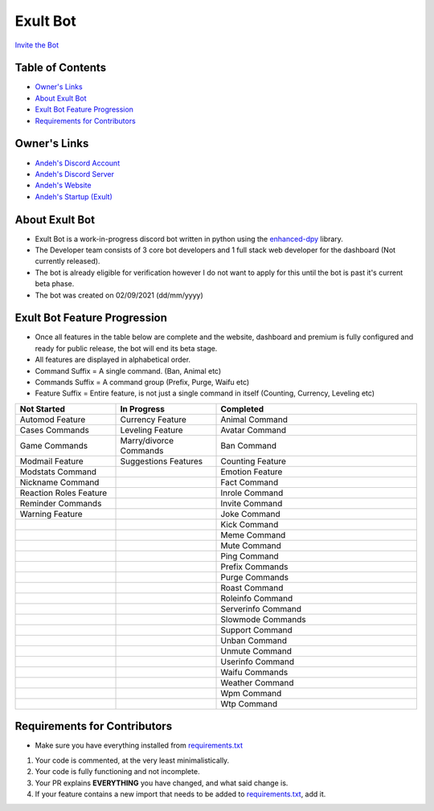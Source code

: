 Exult Bot
#########

.. image:: https://discord.com/api/guilds/912148314223415316/embed.png
   :target: https://discord.gg/TvqYBrGXEm
   :alt: Discord server invite
`Invite the Bot <https://bot.exult.games/invite>`_

Table of Contents
*****************

- `Owner's Links <https://github.com/andeh-py/exult-bot/blob/main/README.rst#owners-links>`_
- `About Exult Bot <https://github.com/andeh-py/exult-bot/blob/main/README.rst#about-exult-bot>`_
- `Exult Bot Feature Progression <https://github.com/andeh-py/exult-bot/blob/main/README.rst#exult-bot-feature-progression>`_
- `Requirements for Contributors <https://github.com/andeh-py/exult-bot/blob/main/README.rst#requirements-for-contributors>`_

Owner's Links
***************

- `Andeh's Discord Account <https://discord.com/users/839248459704959058>`_

- `Andeh's Discord Server <https://discord.gg/ZBZ2gtv>`_

- `Andeh's Website <https://andeh.tech>`_

- `Andeh's Startup (Exult) <https://exult.games>`_

About Exult Bot
***************

- Exult Bot is a work-in-progress discord bot written in python using the `enhanced-dpy <https://github.com/iDevision/enhanced-discord.py>`_ library. 

- The Developer team consists of 3 core bot developers and 1 full stack web developer for the dashboard (Not currently released).

- The bot is already eligible for verification however I do not want to apply for this until the bot is past it's current beta phase.

- The bot was created on 02/09/2021 (dd/mm/yyyy)

Exult Bot Feature Progression
*****************************
- Once all features in the table below are complete and the website, dashboard and premium is fully configured and ready for public release, the bot will end its beta stage.
- All features are displayed in alphabetical order.
- Command Suffix = A single command. (Ban, Animal etc)
- Commands Suffix = A command group (Prefix, Purge, Waifu etc)
- Feature Suffix = Entire feature, is not just a single command in itself (Counting, Currency, Leveling etc)

.. list-table::
   :widths: 25 25 50
   :header-rows: 1

   * - Not Started
     - In Progress
     - Completed
   * - Automod Feature
     - Currency Feature
     - Animal Command
   * - Cases Commands
     - Leveling Feature
     - Avatar Command
   * - Game Commands
     - Marry/divorce Commands
     - Ban Command
   * - Modmail Feature
     - Suggestions Features
     - Counting Feature
   * - Modstats Command
     -
     - Emotion Feature
   * - Nickname Command
     -
     - Fact Command
   * - Reaction Roles Feature
     -
     - Inrole Command
   * - Reminder Commands
     -
     - Invite Command
   * - Warning Feature
     -
     - Joke Command
   * - 
     -
     - Kick Command
   * - 
     -
     - Meme Command
   * - 
     -
     - Mute Command
   * - 
     -
     - Ping Command
   * - 
     -
     - Prefix Commands
   * - 
     -
     - Purge Commands
   * - 
     -
     - Roast Command
   * - 
     -
     - Roleinfo Command
   * - 
     -
     - Serverinfo Command
   * - 
     -
     - Slowmode Commands
   * - 
     -
     - Support Command
   * - 
     -
     - Unban Command
   * - 
     -
     - Unmute Command
   * - 
     -
     - Userinfo Command
   * - 
     -
     - Waifu Commands
   * - 
     -
     - Weather Command
   * - 
     -
     - Wpm Command
   * - 
     -
     - Wtp Command
     
Requirements for Contributors
*****************************

- Make sure you have everything installed from `requirements.txt <https://github.com/andeh-py/exult-bot/blob/main/requirements.txt>`_

#. Your code is commented, at the very least minimalistically.
#. Your code is fully functioning and not incomplete.
#. Your PR explains **EVERYTHING** you have changed, and what said change is.
#. If your feature contains a new import that needs to be added to `requirements.txt <https://github.com/andeh-py/exult-bot/blob/main/requirements.txt>`_, add it.
